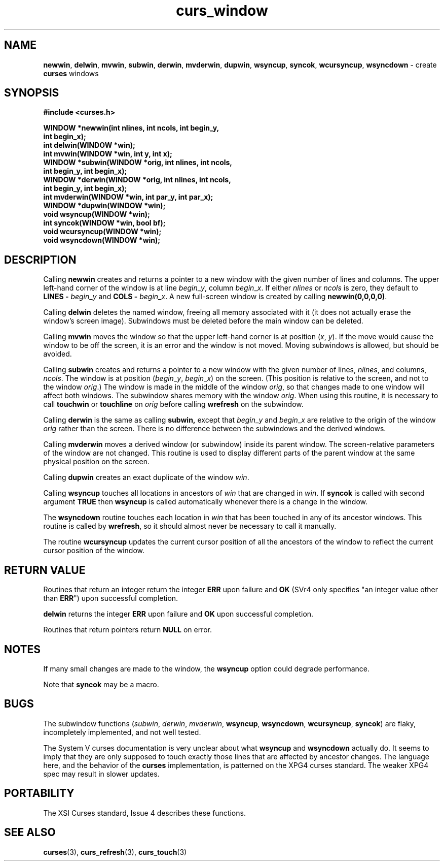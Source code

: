 .\" $OpenBSD: curs_window.3,v 1.8 2000/07/10 03:06:09 millert Exp $
.\"
.\"***************************************************************************
.\" Copyright (c) 1998,2000 Free Software Foundation, Inc.                   *
.\"                                                                          *
.\" Permission is hereby granted, free of charge, to any person obtaining a  *
.\" copy of this software and associated documentation files (the            *
.\" "Software"), to deal in the Software without restriction, including      *
.\" without limitation the rights to use, copy, modify, merge, publish,      *
.\" distribute, distribute with modifications, sublicense, and/or sell       *
.\" copies of the Software, and to permit persons to whom the Software is    *
.\" furnished to do so, subject to the following conditions:                 *
.\"                                                                          *
.\" The above copyright notice and this permission notice shall be included  *
.\" in all copies or substantial portions of the Software.                   *
.\"                                                                          *
.\" THE SOFTWARE IS PROVIDED "AS IS", WITHOUT WARRANTY OF ANY KIND, EXPRESS  *
.\" OR IMPLIED, INCLUDING BUT NOT LIMITED TO THE WARRANTIES OF               *
.\" MERCHANTABILITY, FITNESS FOR A PARTICULAR PURPOSE AND NONINFRINGEMENT.   *
.\" IN NO EVENT SHALL THE ABOVE COPYRIGHT HOLDERS BE LIABLE FOR ANY CLAIM,   *
.\" DAMAGES OR OTHER LIABILITY, WHETHER IN AN ACTION OF CONTRACT, TORT OR    *
.\" OTHERWISE, ARISING FROM, OUT OF OR IN CONNECTION WITH THE SOFTWARE OR    *
.\" THE USE OR OTHER DEALINGS IN THE SOFTWARE.                               *
.\"                                                                          *
.\" Except as contained in this notice, the name(s) of the above copyright   *
.\" holders shall not be used in advertising or otherwise to promote the     *
.\" sale, use or other dealings in this Software without prior written       *
.\" authorization.                                                           *
.\"***************************************************************************
.\"
.\" $From: curs_window.3x,v 1.9 2000/07/01 20:08:37 tom Exp $
.TH curs_window 3 ""
.SH NAME
\fBnewwin\fR,
\fBdelwin\fR,
\fBmvwin\fR,
\fBsubwin\fR,
\fBderwin\fR,
\fBmvderwin\fR,
\fBdupwin\fR,
\fBwsyncup\fR,
\fBsyncok\fR,
\fBwcursyncup\fR,
\fBwsyncdown\fR - create \fBcurses\fR windows
.SH SYNOPSIS
\fB#include <curses.h>\fR

\fBWINDOW *newwin(int nlines, int ncols, int begin_y,\fR
      \fBint begin_x);\fR
.br
\fBint delwin(WINDOW *win);\fR
.br
\fBint mvwin(WINDOW *win, int y, int x);\fR
.br
\fBWINDOW *subwin(WINDOW *orig, int nlines, int ncols,\fR
      \fBint begin_y, int begin_x);\fR
.br
\fBWINDOW *derwin(WINDOW *orig, int nlines, int ncols,\fR
      \fBint begin_y, int begin_x);\fR
.br
\fBint mvderwin(WINDOW *win, int par_y, int par_x);\fR
.br
\fBWINDOW *dupwin(WINDOW *win);\fR
.br
\fBvoid wsyncup(WINDOW *win);\fR
.br
\fBint syncok(WINDOW *win, bool bf);\fR
.br
\fBvoid wcursyncup(WINDOW *win);\fR
.br
\fBvoid wsyncdown(WINDOW *win);\fR
.br
.SH DESCRIPTION
Calling \fBnewwin\fR creates and returns a pointer to a new window with the
given number of lines and columns.  The upper left-hand corner of the window is
at line \fIbegin\fR_\fIy\fR, column \fIbegin\fR_\fIx\fR.  If either
\fInlines\fR or \fIncols\fR is zero, they default to \fBLINES -\fR
\fIbegin\fR_\fIy\fR and \fBCOLS -\fR \fIbegin\fR_\fIx\fR.  A new full-screen
window is created by calling \fBnewwin(0,0,0,0)\fR.

Calling \fBdelwin\fR deletes the named window, freeing all memory
associated with it (it does not actually erase the window's screen
image).  Subwindows must be deleted before the main window can be
deleted.

Calling \fBmvwin\fR moves the window so that the upper left-hand
corner is at position (\fIx\fR, \fIy\fR).  If the move would cause the
window to be off the screen, it is an error and the window is not
moved.  Moving subwindows is allowed, but should be avoided.

Calling \fBsubwin\fR creates and returns a pointer to a new window
with the given number of lines, \fInlines\fR, and columns,
\fIncols\fR.  The window is at position (\fIbegin\fR_\fIy\fR,
\fIbegin\fR_\fIx\fR) on the screen.  (This position is relative to the
screen, and not to the window \fIorig\fR.)  The window is made in the
middle of the window \fIorig\fR, so that changes made to one window
will affect both windows.  The subwindow shares memory with the window
\fIorig\fR.  When using this routine, it is necessary to call
\fBtouchwin\fR or \fBtouchline\fR on \fIorig\fR before calling
\fBwrefresh\fR on the subwindow.

Calling \fBderwin\fR is the same as calling \fBsubwin,\fR except that
\fIbegin\fR_\fIy\fR and \fIbegin\fR_\fIx\fR are relative to the origin
of the window \fIorig\fR rather than the screen.  There is no
difference between the subwindows and the derived windows.

Calling \fBmvderwin\fR moves a derived window (or subwindow)
inside its parent window.  The screen-relative parameters of the
window are not changed.  This routine is used to display different
parts of the parent window at the same physical position on the
screen.

Calling \fBdupwin\fR creates an exact duplicate of the window \fIwin\fR.

Calling \fBwsyncup\fR touches all locations in ancestors of \fIwin\fR that are
changed in \fIwin\fR.  If \fBsyncok\fR is called with second argument
\fBTRUE\fR then \fBwsyncup\fR is called automatically whenever there is a
change in the window.

The \fBwsyncdown\fR routine touches each location in \fIwin\fR that has been
touched in any of its ancestor windows.  This routine is called by
\fBwrefresh\fR, so it should almost never be necessary to call it manually.

The routine \fBwcursyncup\fR updates the current cursor position of all the
ancestors of the window to reflect the current cursor position of the
window.
.SH RETURN VALUE
Routines that return an integer return the integer \fBERR\fR upon failure and
\fBOK\fR (SVr4 only specifies "an integer value other than \fBERR\fR") upon
successful completion.

\fBdelwin\fR returns the integer \fBERR\fR upon failure and \fBOK\fR
upon successful completion.

Routines that return pointers return \fBNULL\fR on error.
.SH NOTES
If many small changes are made to the window, the \fBwsyncup\fR option could
degrade performance.

Note that \fBsyncok\fR may be a macro.
.SH BUGS
The subwindow functions (\fIsubwin\fR, \fIderwin\fR, \fImvderwin\fR,
\fBwsyncup\fR, \fBwsyncdown\fR, \fBwcursyncup\fR, \fBsyncok\fR) are flaky,
incompletely implemented, and not well tested.

The System V curses documentation is very unclear about what \fBwsyncup\fR
and \fBwsyncdown\fR actually do.  It seems to imply that they are only
supposed to touch exactly those lines that are affected by ancestor changes.
The language here, and the behavior of the \fBcurses\fR implementation,
is patterned on the XPG4 curses standard.  The weaker XPG4 spec may result
in slower updates.
.SH PORTABILITY
The XSI Curses standard, Issue 4 describes these functions.
.SH SEE ALSO
\fBcurses\fR(3), \fBcurs_refresh\fR(3), \fBcurs_touch\fR(3)
.\"#
.\"# The following sets edit modes for GNU EMACS
.\"# Local Variables:
.\"# mode:nroff
.\"# fill-column:79
.\"# End:
